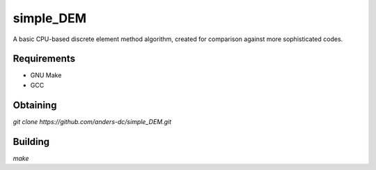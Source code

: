 simple_DEM
==========

A basic CPU-based discrete element method algorithm, created for comparison against more sophisticated codes.

Requirements
------------
- GNU Make
- GCC

Obtaining
---------
`git clone https://github.com/anders-dc/simple_DEM.git`

Building
--------
`make`
